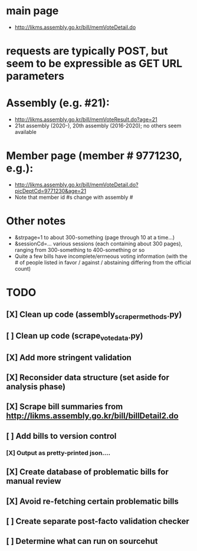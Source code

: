 * main page
- http://likms.assembly.go.kr/bill/memVoteDetail.do

* requests are typically POST, but seem to be expressible as GET URL parameters

* Assembly (e.g. #21):
- http://likms.assembly.go.kr/bill/memVoteResult.do?age=21
- 21st assembly (2020-), 20th assembly (2016-2020); no others seem available


* Member page (member # 9771230, e.g.):
- http://likms.assembly.go.kr/bill/memVoteDetail.do?picDeptCd=9771230&age=21
- Note that member id #s change with assembly #

* Other notes
- &strpage=1 to about 300-something (page through 10 at a time...)
- &sessionCd=... various sessions (each containing about 300 pages), ranging from 300-something to 400-something or so
- Quite a few bills have incomplete/errneous voting information (with the #
  of people listed in favor / against / abstaining differing from the
  official count)

* TODO
** [X] Clean up code (assembly_scraper_methods.py)
** [ ] Clean up code (scrape_vote_data.py)
** [X] Add more stringent validation
** [X] Reconsider data structure (set aside for analysis phase)
** [X] Scrape bill summaries from http://likms.assembly.go.kr/bill/billDetail2.do
** [ ] Add bills to version control
*** [X] Output as pretty-printed json....
** [X] Create database of problematic bills for manual review
** [X] Avoid re-fetching certain problematic bills
** [ ] Create separate post-facto validation checker
** [ ] Determine what can run on sourcehut
